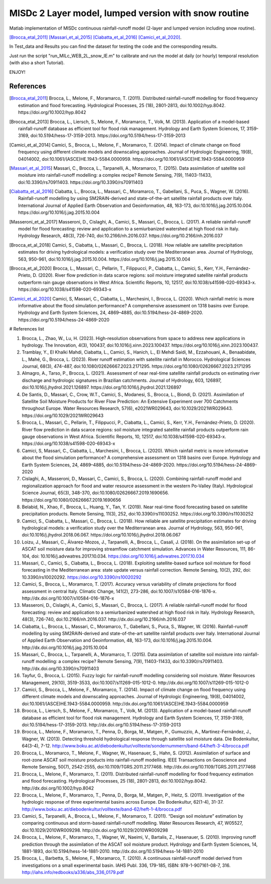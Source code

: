 =======
MISDc 2 Layer model, lumped version with snow routine
=======
Matlab implementation of MISDc continuous rainfall-runoff model (2-layer and lumped version including snow routine). 

[Brocca_etal_2011]_
[Massari_et_al_2015]_
[Ciabatta_et_al_2016]_
[Camici_et_al_2020]_.


In Test_data and Results you can find the dataset for testing the code and the corresponding results.

Just run the script "run_MILc_WEB_2L_snow_IE.m" to calibrate and run the model at daily (or hourly) temporal resolution (with also a short Tutorial).

ENJOY!

References
==========

.. [Brocca_etal_2011] Brocca, L., Melone, F., Moramarco, T. (2011). Distributed rainfall-runoff modelling for flood frequency estimation and flood forecasting. Hydrological Processes, 25 (18), 2801-2813, doi:10.1002/hyp.8042. https://doi.org/10.1002/hyp.8042

.. [Brocca_etal_2013] Brocca, L., Liersch, S., Melone, F., Moramarco, T., Volk, M. (2013). Application of a model-based rainfall-runoff database as efficient tool for flood risk management. Hydrology and Earth System Sciences, 17, 3159-3169, doi:10.5194/hess-17-3159-2013. https://doi.org/10.5194/hess-17-3159-2013

.. [Camici_et_al_2014] Camici, S., Brocca, L., Melone, F., Moramarco, T. (2014). Impact of climate change on flood frequency using different climate models and downscaling approaches. Journal of Hydrologic Engineering, 19(8), 04014002, doi:10.1061/(ASCE)HE.1943-5584.0000959. https://doi.org/10.1061/(ASCE)HE.1943-5584.0000959

.. [Massari_et_al_2015] Massari, C., Brocca, L., Tarpanelli, A., Moramarco, T. (2015). Data assimilation of satellite soil moisture into rainfall-runoff modelling: a complex recipe? Remote Sensing, 7(9), 11403-11433, doi:10.3390/rs70911403. https://doi.org/10.3390/rs70911403

.. [Ciabatta_et_al_2016] Ciabatta, L., Brocca, L., Massari, C., Moramarco, T., Gabellani, S., Puca, S., Wagner, W. (2016). Rainfall-runoff modelling by using SM2RAIN-derived and state-of-the-art satellite rainfall products over Italy. International Journal of Applied Earth Observation and Geoinformation, 48, 163-173, doi:10.1016/j.jag.2015.10.004.  https://doi.org/10.1016/j.jag.2015.10.004

.. [Masseroni_et_al_2017] Masseroni, D., Cislaghi, A., Camici, S., Massari, C., Brocca, L. (2017). A reliable rainfall-runoff model for flood forecasting: review and application to a semiurbanized watershed at high flood risk in Italy. Hydrology Research, 48(3), 726-740, doi:10.2166/nh.2016.037. https://doi.org/10.2166/nh.2016.037

.. [Brocca_et_al_2018] Camici, S., Ciabatta, L., Massari, C., Brocca, L. (2018). How reliable are satellite precipitation estimates for driving hydrological models: a verification study over the Mediterranean area. Journal of Hydrology, 563, 950-961, doi:10.1016/j.jag.2015.10.004. https://doi.org/10.1016/j.jag.2015.10.004

.. [Brocca_et_al_2020] Brocca, L., Massari, C., Pellarin, T., Filippucci, P., Ciabatta, L., Camici, S., Kerr, Y.H., Fernández-Prieto, D. (2020). River flow prediction in data scarce regions: soil moisture integrated satellite rainfall products outperform rain gauge observations in West Africa. Scientific Reports, 10, 12517, doi:10.1038/s41598-020-69343-x. https://doi.org/10.1038/s41598-020-69343-x

.. [Camici_et_al_2020] Camici, S, Massari, C., Ciabatta, L., Marchesini, I., Brocca, L. (2020). Which rainfall metric is more informative about the flood simulation performance? A comprehensive assessment on 1318 basins over Europe. Hydrology and Earth System Sciences, 24, 4869–4885, doi:10.5194/hess-24-4869-2020. https://doi.org/10.5194/hess-24-4869-2020

# References list

1.	Brocca, L., Zhao, W., Lu, H. (2023). High-resolution observations from space to address new applications in hydrology. The Innovation, 4(3), 100437, doi:10.1016/j.xinn.2023.100437. https://doi.org/10.1016/j.xinn.2023.100437.
2.	Tramblay, Y., El Khalki Mahdi, Ciabatta, L., Camici, S., Hanich, L., El Mehdi Saidi, M., Ezzahouani, A., Benaabidate, L., Mahé, G., Brocca, L. (2023). River runoff estimation with satellite rainfall in Morocco. Hydrological Sciences Journal, 68(3), 474-487, doi:10.1080/02626667.2023.2171295. https://doi.org/10.1080/02626667.2023.2171295
3.	Almagro, A., Tarso, P., Brocca, L. (2021). Assessment of near real-time satellite rainfall products on estimating river discharge and hydrologic signatures in Brazilian catchments. Journal of Hydrology, 603, 126897, doi:10.1016/j.jhydrol.2021.126897. https://doi.org/10.1016/j.jhydrol.2021.126897
4.	De Santis, D., Massari, C., Crow, W.T., Camici, S., Modanesi, S., Brocca, L., Biondi, D. (2021). Assimilation of Satellite Soil Moisture Products for River Flow Prediction: An Extensive Experiment over 700 Catchments throughout Europe. Water Resources Research, 57(6), e2021WR029643, doi:10.1029/2021WR029643. https://doi.org/10.1029/2021WR029643
5.	Brocca, L., Massari, C., Pellarin, T., Filippucci, P., Ciabatta, L., Camici, S., Kerr, Y.H., Fernández-Prieto, D. (2020). River flow prediction in data scarce regions: soil moisture integrated satellite rainfall products outperform rain gauge observations in West Africa. Scientific Reports, 10, 12517, doi:10.1038/s41598-020-69343-x. https://doi.org/10.1038/s41598-020-69343-x
6.	Camici, S, Massari, C., Ciabatta, L., Marchesini, I., Brocca, L. (2020). Which rainfall metric is more informative about the flood simulation performance? A comprehensive assessment on 1318 basins over Europe. Hydrology and Earth System Sciences, 24, 4869–4885, doi:10.5194/hess-24-4869-2020. https://doi.org/10.5194/hess-24-4869-2020
7.	Cislaghi, A., Masseroni, D., Massari, C., Camici, S., Brocca, L. (2020). Combining rainfall-runoff model and regionalization approach for flood and water resource assessment in the western Po-Valley (Italy). Hydrological Science Journal, 65(3), 348-370, doi:10.1080/02626667.2019.1690656. https://doi.org/10.1080/02626667.2019.1690656
8.	Belabid, N., Xhao, F., Brocca, L., Huang, Y., Tan, Y. (2019). Near real-time flood forecasting based on satellite precipitation products. Remote Sensing, 11(3), 252, doi:10.3390/rs11030252. https://doi.org/10.3390/rs11030252
9.	Camici, S., Ciabatta, L., Massari, C., Brocca, L. (2018). How reliable are satellite precipitation estimates for driving hydrological models: a verification study over the Mediterranean area. Journal of Hydrology, 563, 950-961, doi:10.1016/j.jhydrol.2018.06.067. https://doi.org/10.1016/j.jhydrol.2018.06.067
10.	Loizu, J., Massari, C., Álvarez-Mozos, J., Tarpanelli, A., Brocca, L., Casalí, J. (2018). On the assimilation set-up of ASCAT soil moisture data for improving streamflow catchment simulation. Advances in Water Resources, 111, 86-104, doi: 10.1016/j.advwatres.2017.10.034. https://doi.org/10.1016/j.advwatres.2017.10.034
11.	Massari, C., Camici, S., Ciabatta, L., Brocca, L. (2018). Exploiting satellite-based surface soil moisture for flood forecasting in the Mediterranean area: state update versus rainfall correction. Remote Sensing, 10(2), 292, doi: 10.3390/rs10020292. https://doi.org/10.3390/rs10020292
12.	Camici, S., Brocca, L., Moramarco, T. (2017). Accuracy versus variability of climate projections for flood assessment in central Italy. Climatic Change, 141(2), 273-286, doi:10.1007/s10584-016-1876-x. http://dx.doi.org/10.1007/s10584-016-1876-x
13.	Masseroni, D., Cislaghi, A., Camici, S., Massari, C., Brocca, L. (2017). A reliable rainfall-runoff model for flood forecasting: review and application to a semiurbanized watershed at high flood risk in Italy. Hydrology Research, 48(3), 726-740, doi:10.2166/nh.2016.037. http://dx.doi.org/10.2166/nh.2016.037
14.	Ciabatta, L., Brocca, L., Massari, C., Moramarco, T., Gabellani, S., Puca, S., Wagner, W. (2016). Rainfall-runoff modelling by using SM2RAIN-derived and state-of-the-art satellite rainfall products over Italy. International Journal of Applied Earth Observation and Geoinformation, 48, 163-173, doi:10.1016/j.jag.2015.10.004. http://dx.doi.org/10.1016/j.jag.2015.10.004
15.	Massari, C., Brocca, L., Tarpanelli, A., Moramarco, T. (2015). Data assimilation of satellite soil moisture into rainfall-runoff modelling: a complex recipe? Remote Sensing, 7(9), 11403-11433, doi:10.3390/rs70911403. http://dx.doi.org/10.3390/rs70911403
16.	Tayfur, G., Brocca, L. (2015). Fuzzy logic for rainfall-runoff modelling considering soil moisture. Water Resources Management, 29(10), 3519-3533, doi:10.1007/s11269-015-1012-0. http://dx.doi.org/10.1007/s11269-015-1012-0
17.	Camici, S., Brocca, L., Melone, F., Moramarco, T. (2014). Impact of climate change on flood frequency using different climate models and downscaling approaches. Journal of Hydrologic Engineering, 19(8), 04014002, doi:10.1061/(ASCE)HE.1943-5584.0000959. http://dx.doi.org/10.1061/(ASCE)HE.1943-5584.0000959
18.	Brocca, L., Liersch, S., Melone, F., Moramarco, T., Volk, M. (2013). Application of a model-based rainfall-runoff database as efficient tool for flood risk management. Hydrology and Earth System Sciences, 17, 3159-3169, doi:10.5194/hess-17-3159-2013. http://dx.doi.org/10.5194/hess-17-3159-2013
19.	Brocca, L., Melone, F., Moramarco, T., Penna, D., Borga, M., Matgen, P., Gumuzzio, A., Martinez-Fernández, J., Wagner, W. (2013). Detecting threshold hydrological response through satellite soil moisture data. Die Bodenkultur, 64(3-4), 7-12. http://www.boku.ac.at/diebodenkultur/volltexte/sondernummern/band-64/heft-3-4/brocca.pdf
20.	Brocca, L., Moramarco, T., Melone, F., Wagner, W., Hasenauer, S., Hahn, S. (2012). Assimilation of surface and root-zone ASCAT soil moisture products into rainfall-runoff modelling. IEEE Transactions on Geoscience and Remote Sensing, 50(7), 2542-2555, doi:10.1109/TGRS.2011.2177468. http://dx.doi.org/10.1109/TGRS.2011.2177468
21.	Brocca, L., Melone, F., Moramarco, T. (2011). Distributed rainfall-runoff modelling for flood frequency estimation and flood forecasting. Hydrological Processes, 25 (18), 2801-2813, doi:10.1002/hyp.8042. http://dx.doi.org/10.1002/hyp.8042
22.	Brocca, L., Melone, F., Moramarco, T., Penna, D., Borga, M., Matgen, P., Heitz, S. (2011). Investigation of the hydrologic response of three experimental basins across Europe. Die Bodenkultur, 62(1-4), 31-37. http://www.boku.ac.at/diebodenkultur/volltexte/band-62/heft-1-4/brocca.pdf
23.	Camici, S., Tarpanelli, A., Brocca, L., Melone, F., Moramarco, T. (2011). “Design soil moisture” estimation by comparing continuous and storm-based rainfall-runoff modelling. Water Resources Research, 47, W05527, doi:10.1029/2010WR009298. http://dx.doi.org/10.1029/2010WR009298
24.	Brocca, L., Melone, F., Moramarco, T., Wagner, W., Naeimi, V., Bartalis, Z., Hasenauer, S. (2010). Improving runoff prediction through the assimilation of the ASCAT soil moisture product. Hydrology and Earth System Sciences, 14, 1881-1893, doi:10.5194/hess-14-1881-2010. http://dx.doi.org/10.5194/hess-14-1881-2010
25.	Brocca, L., Barbetta, S., Melone, F., Moramarco, T. (2010). A continuous rainfall-runoff model derived from investigations on a small experimental basin. IAHS Publ. 336, 179-185, ISBN: 978-1-907161-08-7, 316. http://iahs.info/redbooks/a336/abs_336_0179.pdf
